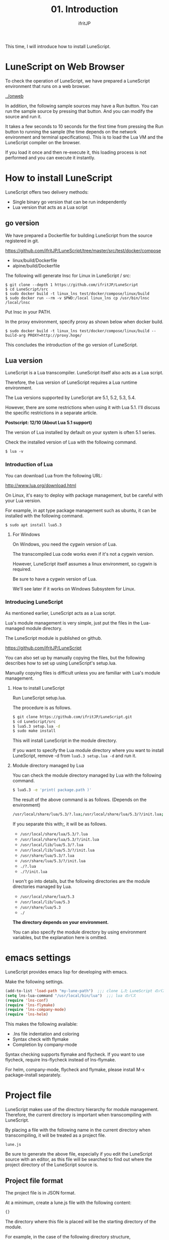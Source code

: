 #+TITLE: 01. Introduction
# -*- coding:utf-8 -*-
#+AUTHOR: ifritJP
#+STARTUP: nofold
#+OPTIONS: ^:{}
#+HTML_HEAD: <link rel="stylesheet" type="text/css" href="org-mode-document.css" />

This time, I will introduce how to install LuneScript.


* LuneScript on Web Browser 

To check the operation of LuneScript, we have prepared a LuneScript environment that runs on a web browser.

[[../onweb]]

In addition, the following sample sources may have a Run button. You can run the sample source by pressing that button. And you can modify the source and run it.

It takes a few seconds to 10 seconds for the first time from pressing the Run button to running the sample (the time depends on the network environment and terminal specifications). This is to load the Lua VM and the LuneScript compiler on the browser.

If you load it once and then re-execute it, this loading process is not performed and you can execute it instantly.


* How to install LuneScript

LuneScript offers two delivery methods:
- Single binary go version that can be run independently
- Lua version that acts as a Lua script


** go version

We have prepared a Dockerfile for building LuneScript from the source registered in git.

https://github.com/ifritJP/LuneScript/tree/master/src/test/docker/compose
- linux/build/Dockerfile
- alpine/build/Dockerfile
The following will generate lnsc for Linux in LuneScript / src:
: $ git clone --depth 1 https://github.com/ifritJP/LuneScript
: $ cd LuneScript/src
: $ sudo docker build -t linux_lns test/docker/compose/linux/build
: $ sudo docker run --rm -v $PWD:/local linux_lns cp /usr/bin/lnsc /local/lnsc


Put lnsc in your PATH.

In the proxy environment, specify proxy as shown below when docker build.
: $ sudo docker build -t linux_lns test/docker/compose/linux/build --build-arg PROXY=http://proxy.hoge/


This concludes the introduction of the go version of LuneScript.


** Lua version

LuneScript is a Lua transcompiler. LuneScript itself also acts as a Lua script.

Therefore, the Lua version of LuneScript requires a Lua runtime environment.

The Lua versions supported by LuneScript are 5.1, 5.2, 5.3, 5.4.

However, there are some restrictions when using it with Lua 5.1. I'll discuss the specific restrictions in a separate article.

*Postscript: 12/10 (About Lua 5.1 support)*

The version of Lua installed by default on your system is often 5.1 series.

Check the installed version of Lua with the following command.
#+BEGIN_SRC txt
$ lua -v 
#+END_SRC



*** Introduction of Lua

You can download Lua from the following URL:

http://www.lua.org/download.html

On Linux, it's easy to deploy with package management, but be careful with your Lua version.

For example, in apt type package management such as ubuntu, it can be installed with the following command.
#+BEGIN_SRC sh
$ sudo apt install lua5.3
#+END_SRC



**** For Windows

On Windows, you need the cygwin version of Lua.

The transcompiled Lua code works even if it's not a cygwin version.

However, LuneScript itself assumes a linux environment, so cygwin is required.

Be sure to have a cygwin version of Lua.

We'll see later if it works on Windows Subsystem for Linux.


*** Introducing LuneScript

As mentioned earlier, LuneScript acts as a Lua script.

Lua's module management is very simple, just put the files in the Lua-managed module directory.

The LuneScript module is published on github.

https://github.com/ifritJP/LuneScript

You can also set up by manually copying the files, but the following describes how to set up using LuneScript's setup.lua.

Manually copying files is difficult unless you are familiar with Lua's module management.


**** How to install LuneScript

Run LuneScript setup.lua.

The procedure is as follows.
#+BEGIN_SRC sh
$ git clone https://github.com/ifritJP/LuneScript.git
$ cd LuneScript/src
$ lua5.3 setup.lua -d
$ sudo make install
#+END_SRC


This will install LuneScript in the module directory.

If you want to specify the Lua module directory where you want to install LuneScript, remove -d from ~lua5.3 setup.lua -d~ and run it.


**** Module directory managed by Lua

You can check the module directory managed by Lua with the following command.
#+BEGIN_SRC sh
$ lua5.3 -e 'print( package.path )'
#+END_SRC


The result of the above command is as follows. (Depends on the environment)
#+BEGIN_SRC sh
/usr/local/share/lua/5.3/?.lua;/usr/local/share/lua/5.3/?/init.lua;/usr/local/lib/lua/5.3/?.lua;/usr/local/lib/lua/5.3/?/init.lua;/usr/share/lua/5.3/?.lua;/usr/share/lua/5.3/?/init.lua;./?.lua;./?/init.lua
#+END_SRC


If you separate this with;, it will be as follows.
- =/usr/local/share/lua/5.3/?.lua=
- =/usr/local/share/lua/5.3/?/init.lua=
- =/usr/local/lib/lua/5.3/?.lua=
- =/usr/local/lib/lua/5.3/?/init.lua=
- =/usr/share/lua/5.3/?.lua=
- =/usr/share/lua/5.3/?/init.lua=
- =./?.lua=
- =./?/init.lua=
I won't go into details, but the following directories are the module directories managed by Lua.
- =/usr/local/share/lua/5.3=
- =/usr/local/lib/lua/5.3=
- =/usr/share/lua/5.3=
- =./=
*The directory depends on your environment.*

You can also specify the module directory by using environment variables, but the explanation here is omitted.


* emacs settings

LuneScript provides emacs lisp for developing with emacs.

Make the following settings.
#+BEGIN_SRC lisp
  (add-to-list 'load-path "my-lune-path")  ;;; clone した LuneScript のパスを指定
  (setq lns-lua-command "/usr/local/bin/lua")  ;;; lua のパス
  (require 'lns-conf)
  (require 'lns-flymake)
  (require 'lns-company-mode)
  (require 'lns-helm)
#+END_SRC


This makes the following available:
- .lns file indentation and coloring
- Syntax check with flymake
- Completion by company-mode
Syntax checking supports flymake and flycheck. If you want to use flycheck, require lns-flycheck instead of lns-flymake.

For helm, company-mode, flycheck and flymake, please install M-x package-install separately.


* Project file

LuneScript makes use of the directory hierarchy for module management. Therefore, the current directory is important when transcompiling with LuneScript.

By placing a file with the following name in the current directory when transcompiling, it will be treated as a project file.
: lune.js


Be sure to generate the above file, especially if you edit the LuneScript source with an editor, as this file will be searched to find out where the project directory of the LuneScript source is.


** Project file format

The project file is in JSON format.

At a minimum, create a lune.js file with the following content:
#+BEGIN_SRC js
{}
#+END_SRC


The directory where this file is placed will be the starting directory of the module.

For example, in the case of the following directory structure,
#+BEGIN_SRC txt
foo/
foo/lune.js
foo/bar/
foo/bar/mod1.lns
#+END_SRC


bar.mod1 is the module path for mod1.lns.


** Added command line options

By setting LuneScript command line options in the project file, the command line options set in the project file during transcompiling will be used.

To set command line options, use the =cmd_option= key to set the string list as follows:
#+BEGIN_SRC js
{
    "cmd_option": [ "--valid-luaval" ]
}
#+END_SRC



* summary

Lua's module management is so simple that it's easy to deploy.

Next time, I will introduce Hello World by LuneScript.
